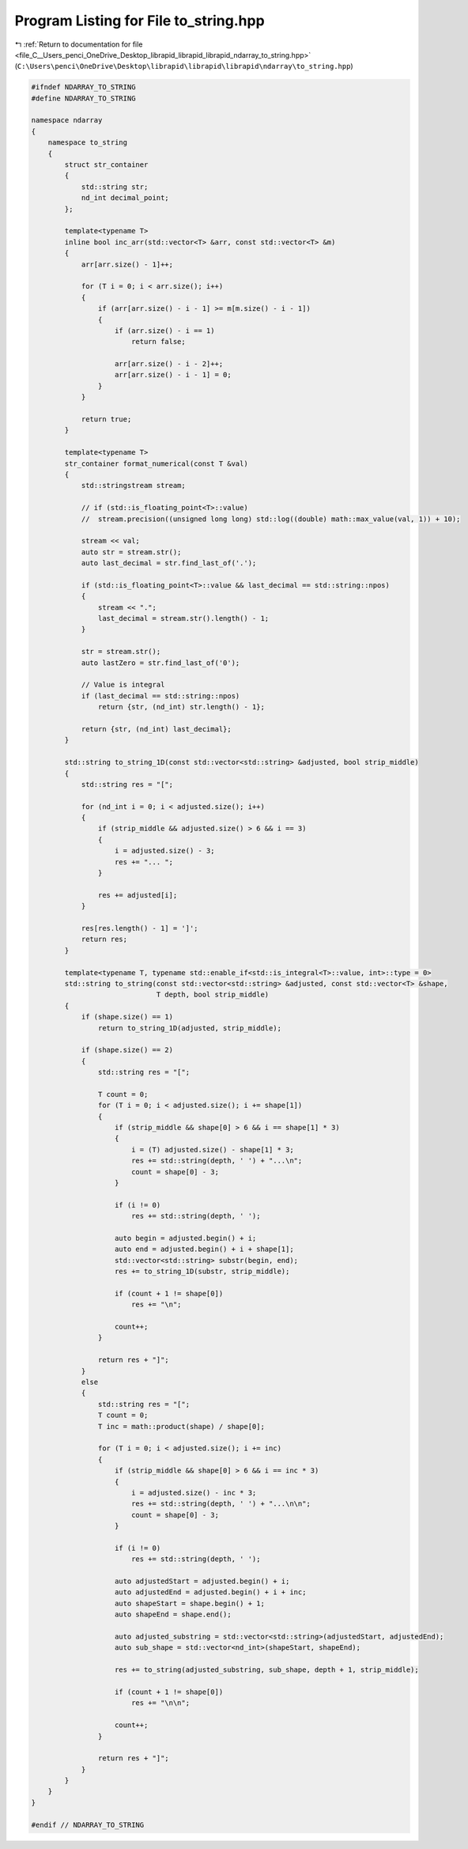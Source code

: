 
.. _program_listing_file_C__Users_penci_OneDrive_Desktop_librapid_librapid_librapid_ndarray_to_string.hpp:

Program Listing for File to_string.hpp
======================================

|exhale_lsh| :ref:`Return to documentation for file <file_C__Users_penci_OneDrive_Desktop_librapid_librapid_librapid_ndarray_to_string.hpp>` (``C:\Users\penci\OneDrive\Desktop\librapid\librapid\librapid\ndarray\to_string.hpp``)

.. |exhale_lsh| unicode:: U+021B0 .. UPWARDS ARROW WITH TIP LEFTWARDS

.. code-block:: cpp

   #ifndef NDARRAY_TO_STRING
   #define NDARRAY_TO_STRING
   
   namespace ndarray
   {
       namespace to_string
       {
           struct str_container
           {
               std::string str;
               nd_int decimal_point;
           };
   
           template<typename T>
           inline bool inc_arr(std::vector<T> &arr, const std::vector<T> &m)
           {
               arr[arr.size() - 1]++;
   
               for (T i = 0; i < arr.size(); i++)
               {
                   if (arr[arr.size() - i - 1] >= m[m.size() - i - 1])
                   {
                       if (arr.size() - i == 1)
                           return false;
   
                       arr[arr.size() - i - 2]++;
                       arr[arr.size() - i - 1] = 0;
                   }
               }
   
               return true;
           }
   
           template<typename T>
           str_container format_numerical(const T &val)
           {
               std::stringstream stream;
   
               // if (std::is_floating_point<T>::value)
               //  stream.precision((unsigned long long) std::log((double) math::max_value(val, 1)) + 10);
   
               stream << val;
               auto str = stream.str();
               auto last_decimal = str.find_last_of('.');
   
               if (std::is_floating_point<T>::value && last_decimal == std::string::npos)
               {
                   stream << ".";
                   last_decimal = stream.str().length() - 1;
               }
   
               str = stream.str();
               auto lastZero = str.find_last_of('0');
   
               // Value is integral
               if (last_decimal == std::string::npos)
                   return {str, (nd_int) str.length() - 1};
   
               return {str, (nd_int) last_decimal};
           }
   
           std::string to_string_1D(const std::vector<std::string> &adjusted, bool strip_middle)
           {
               std::string res = "[";
   
               for (nd_int i = 0; i < adjusted.size(); i++)
               {
                   if (strip_middle && adjusted.size() > 6 && i == 3)
                   {
                       i = adjusted.size() - 3;
                       res += "... ";
                   }
   
                   res += adjusted[i];
               }
   
               res[res.length() - 1] = ']';
               return res;
           }
   
           template<typename T, typename std::enable_if<std::is_integral<T>::value, int>::type = 0>
           std::string to_string(const std::vector<std::string> &adjusted, const std::vector<T> &shape,
                                 T depth, bool strip_middle)
           {
               if (shape.size() == 1)
                   return to_string_1D(adjusted, strip_middle);
   
               if (shape.size() == 2)
               {
                   std::string res = "[";
   
                   T count = 0;
                   for (T i = 0; i < adjusted.size(); i += shape[1])
                   {
                       if (strip_middle && shape[0] > 6 && i == shape[1] * 3)
                       {
                           i = (T) adjusted.size() - shape[1] * 3;
                           res += std::string(depth, ' ') + "...\n";
                           count = shape[0] - 3;
                       }
   
                       if (i != 0)
                           res += std::string(depth, ' ');
   
                       auto begin = adjusted.begin() + i;
                       auto end = adjusted.begin() + i + shape[1];
                       std::vector<std::string> substr(begin, end);
                       res += to_string_1D(substr, strip_middle);
   
                       if (count + 1 != shape[0])
                           res += "\n";
   
                       count++;
                   }
   
                   return res + "]";
               }
               else
               {
                   std::string res = "[";
                   T count = 0;
                   T inc = math::product(shape) / shape[0];
   
                   for (T i = 0; i < adjusted.size(); i += inc)
                   {
                       if (strip_middle && shape[0] > 6 && i == inc * 3)
                       {
                           i = adjusted.size() - inc * 3;
                           res += std::string(depth, ' ') + "...\n\n";
                           count = shape[0] - 3;
                       }
   
                       if (i != 0)
                           res += std::string(depth, ' ');
   
                       auto adjustedStart = adjusted.begin() + i;
                       auto adjustedEnd = adjusted.begin() + i + inc;
                       auto shapeStart = shape.begin() + 1;
                       auto shapeEnd = shape.end();
   
                       auto adjusted_substring = std::vector<std::string>(adjustedStart, adjustedEnd);
                       auto sub_shape = std::vector<nd_int>(shapeStart, shapeEnd);
   
                       res += to_string(adjusted_substring, sub_shape, depth + 1, strip_middle);
   
                       if (count + 1 != shape[0])
                           res += "\n\n";
   
                       count++;
                   }
   
                   return res + "]";
               }
           }
       }
   }
   
   #endif // NDARRAY_TO_STRING
